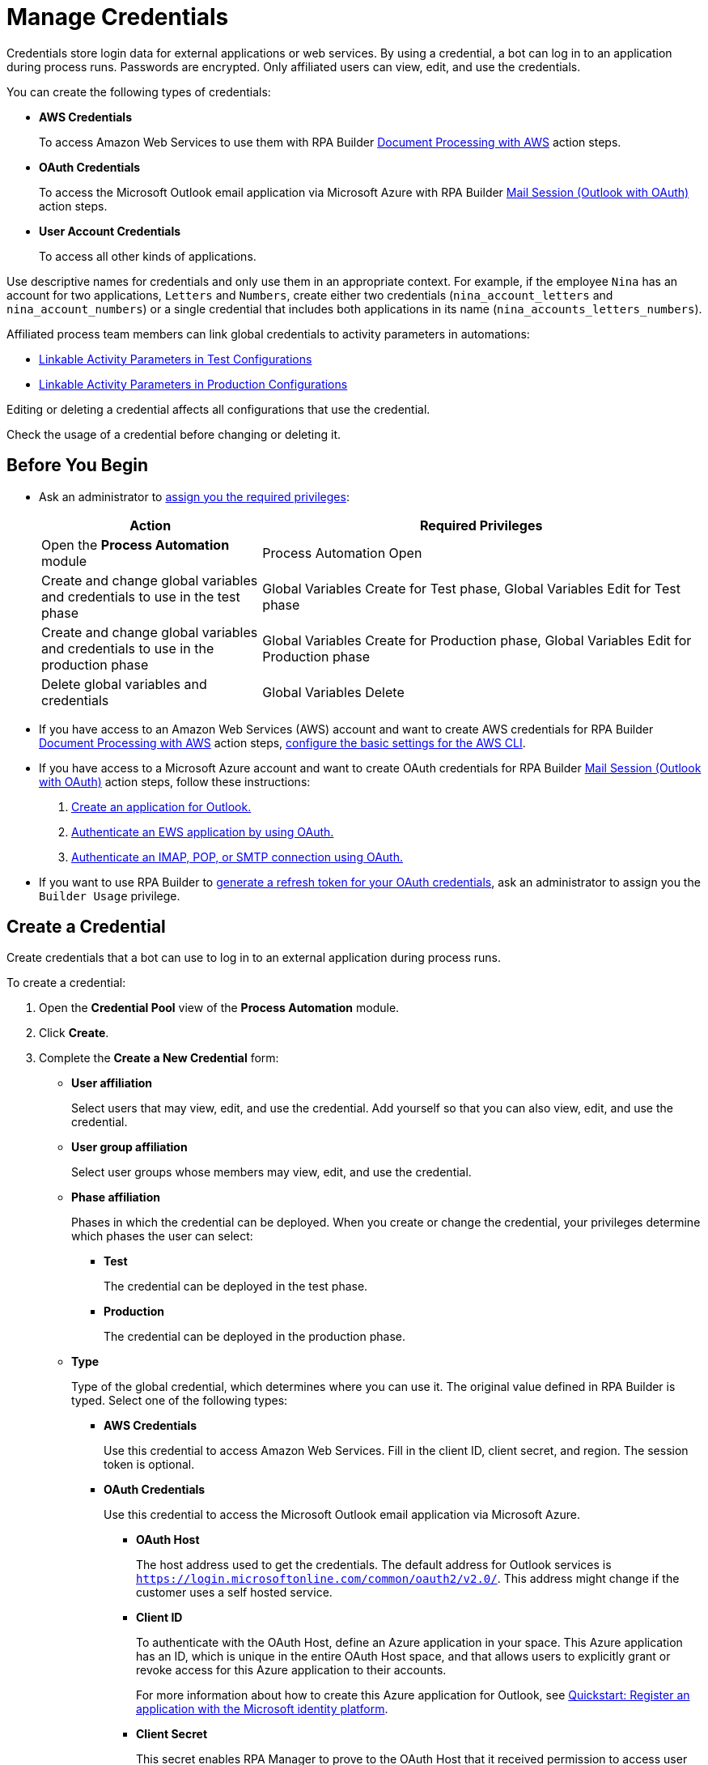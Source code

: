 = Manage Credentials

Credentials store login data for external applications or web services. By using a credential, a bot can log in to an application during process runs. Passwords are encrypted. Only affiliated users can view, edit, and use the credentials.

You can create the following types of credentials:

* *AWS Credentials*
+
To access Amazon Web Services to use them with RPA Builder xref:rpa-builder::toolbox-aws-document-processing.adoc[Document Processing with AWS] action steps.
* *OAuth Credentials*
+
To access the Microsoft Outlook email application via Microsoft Azure with RPA Builder xref:rpa-builder::toolbox-mail-operations-mail-session-outlook-with-oauth.adoc[Mail Session (Outlook with OAuth)] action steps.
* *User Account Credentials*
+
To access all other kinds of applications.

Use descriptive names for credentials and only use them in an appropriate context. For example, if the employee `Nina` has an account for two applications, `Letters` and `Numbers`, create either two credentials (`nina_account_letters` and `nina_account_numbers`) or a single credential that includes both applications in its name (`nina_accounts_letters_numbers`).

Affiliated process team members can link global credentials to activity parameters in automations:

* xref:processautomation-deploy.adoc#test-configuration-link-globals[Linkable Activity Parameters in Test Configurations]
* xref:processautomation-deploy.adoc#production-configuration-link-globals[Linkable Activity Parameters in Production Configurations]

Editing or deleting a credential affects all configurations that use the credential.

Check the usage of a credential before changing or deleting it.

== Before You Begin

* Ask an administrator to xref:usermanagement-manage.adoc#assign-privileges-to-a-user[assign you the required privileges]:
+
[cols="1,2"]
|===
|*Action* |*Required Privileges*

|Open the *Process Automation* module
|Process Automation Open

|Create and change global variables and credentials to use in the test phase
|Global Variables Create for Test phase, Global Variables Edit for Test phase

|Create and change global variables and credentials to use in the production phase
|Global Variables Create for Production phase, Global Variables Edit for Production phase

|Delete global variables and credentials
|Global Variables Delete

|===
* If you have access to an Amazon Web Services (AWS) account and want to create AWS credentials for RPA Builder xref:rpa-builder::toolbox-aws-document-processing.adoc[Document Processing with AWS] action steps, https://docs.aws.amazon.com/cli/latest/userguide/cli-configure-quickstart.html[configure the basic settings for the AWS CLI^].
* If you have access to a Microsoft Azure account and want to create OAuth credentials for RPA Builder xref:rpa-builder::toolbox-mail-operations-mail-session-outlook-with-oauth.adoc[Mail Session (Outlook with OAuth)] action steps, follow these instructions:
+
. https://learn.microsoft.com/en-us/azure/active-directory/develop/quickstart-register-app[Create an application for Outlook.^]
. https://learn.microsoft.com/en-us/exchange/client-developer/exchange-web-services/how-to-authenticate-an-ews-application-by-using-oauth[Authenticate an EWS application by using OAuth.^]
. https://learn.microsoft.com/en-us/exchange/client-developer/legacy-protocols/how-to-authenticate-an-imap-pop-smtp-application-by-using-oauth[Authenticate an IMAP, POP, or SMTP connection using OAuth.^]
* If you want to use RPA Builder to xref:rpa-builder::toolbox-variable-handling-credentials-for-oauth.adoc#generating-an-oauth-refresh-token[generate a refresh token for your OAuth credentials], ask an administrator to assign you the `Builder Usage` privilege.

== Create a Credential

Create credentials that a bot can use to log in to an external application during process runs.

To create a credential:

. Open the *Credential Pool* view of the *Process Automation* module.
. Click *Create*.
. [[form-create-credential]] Complete the *Create a New Credential* form:
* [[form-create-credential-useraffiliation]] *User affiliation*
+
Select users that may view, edit, and use the credential. Add yourself so that you can also view, edit, and use the credential.
* *User group affiliation*
+
Select user groups whose members may view, edit, and use the credential.
* *Phase affiliation*
+
Phases in which the credential can be deployed. When you create or change the credential, your privileges determine which phases the user can select:
+
** *Test*
+
The credential can be deployed in the test phase.
+
** *Production*
+
The credential can be deployed in the production phase.

* *Type*
+
Type of the global credential, which determines where you can use it. The original value defined in RPA Builder is typed. Select one of the following types:
+
** *AWS Credentials*
+
Use this credential to access Amazon Web Services. Fill in the client ID, client secret, and region. The session token is optional.
** *OAuth Credentials*
+
Use this credential to access the Microsoft Outlook email application via Microsoft Azure.
+
*** *OAuth Host*
+
The host address used to get the credentials. The default address for Outlook services is `https://login.microsoftonline.com/common/oauth2/v2.0/`. This address might change if the customer uses a self hosted service.
*** *Client ID*
+
To authenticate with the OAuth Host, define an Azure application in your space. This Azure application has an ID, which is unique in the entire OAuth Host space, and that allows users to explicitly grant or revoke access for this Azure application to their accounts.
+
For more information about how to create this Azure application for Outlook, see https://learn.microsoft.com/en-us/azure/active-directory/develop/quickstart-register-app[Quickstart: Register an application with the Microsoft identity platform^].
*** *Client Secret*
+
This secret enables RPA Manager to prove to the OAuth Host that it received permission to access user accounts on behalf of the registered Azure application. Without it, authentication is not possible.
*** *Redirect URI*
+
The URI to which the OAuth Host redirects after the user completes the authentication attempt. This redirect URI must be registered with the Azure application. The OAuth Host allows authentication only if the entered redirect URI matches one of the registered URIs.
*** *Scopes*
+
The scopes define which permissions you grant over your account to the Azure application. Separate the scopes to grant by blank spaces, for example `offline_access https://outlook.office.com/IMAP.AccessAsUser.All`. 
+
If you leave the scopes field empty, RPA Manager grants the following scopes by default:
+
**** `offline_access`
+
(*Required*) Enables access via a refresh token, which you can use to repeatedly log in to the mail services without requiring user interaction each time.
**** `https://outlook.office.com/IMAP.AccessAsUser.All`
+
(*Required* when using IMAP) Enables reading and moving emails from the Outlook IMAP server.
**** `https://outlook.office.com/POP.AccessAsUser.All`
+
(*Required* when using POP3) Enables reading emails from the Outlook POP3 server.
**** `https://outlook.office.com/SMTP.Send`
+
(*Required* when using SMTP) Enables sending emails from the Outlook SMTP server.
**** `openid email`
+
Enables RPA Manager to automatically detect the email account used to log in to the Azure application. If this scope is omitted, you must provide an email in RPA Builder.
*** *E-Mail Address*
+
Specifies the email address for accessing Outlook.
*** *Refresh Token*
+
Specifies the refresh token generated with the authentication properties.
+
Learn how to xref:rpa-builder::toolbox-variable-handling-credentials-for-oauth.adoc#generating-an-oauth-refresh-token[generate an OAuth refresh token with RPA Builder].
** *User Account Credentials*
+
Use this credential to access all other types of applications. Fill in the username and password.
. Click *OK*.

== Check the Usage of a Credential

Before editing a credential, check its usage to avoid inadvertent side effects. You can check the usage of a credential only if you belong to the <<form-create-credential-useraffiliation, affiliated users>> of that credential.

To check the usage of a credential:

. Open the *Credential Pool* view of the *Process Automation* module.
. Click the *Usage* icon image:usage-icon.png[binoculars symbol,1.5%,1.5%] in the table row of the credential to check.

A window with a table shows you the configurations that use the credential.

==  Edit a Credential

Edit a credential to change its data. You cannot change the type of a credential. You can edit a credential only if you belong to the <<form-create-credential-useraffiliation, affiliated users>> of that credential.

Check the usage of the credential first to avoid inadvertent side effects:

. Open the *Credential Pool* view of the *Process Automation* module.
. Click the *Edit* icon image:edit-icon.png["pen-to-paper symbol",1.5%,1.5%] in the table row of the credential to edit.
. Change data in the *Edit the Credential* form.
+
For an explanation of the properties, see <<form-create-credential, *Create a Credential*>>.
. Click *Save*.

The credential is changed everywhere it is used.

== Delete a Credential

Delete credentials that are no longer needed. You cannot delete credentials linked in configurations. You can only delete a credential if you belong to the <<form-create-credential-useraffiliation, affiliated users>> of that credential.

To delete a credential:

. Open the *Credential Pool* view of the *Process Automation* module.
. Click the *Delete* icon image:delete-icon.png["trash symbol",1.5%,1.5%] in the table row of the credential to delete.
. Confirm the deletion.

== See Also

* xref:rpa-builder::toolbox-variable-handling-activity-parameters.adoc[RPA Builder: Activity Paramters]
* xref:processautomation-deploy.adoc#test-configuration-link-globals[Linkable Activity Parameters in Test Configurations]
* xref:processautomation-deploy.adoc#production-configuration-link-globals[Linkable Activity Parameters in Production Configurations]
* xref:processautomation-deploy.adoc#invokable-configuration-link-globals[Linkable Activity Parameters in Invokable Configurations]
* xref:rpa-home::automation-userrolesandpermissions.adoc[User Roles and Permissions]
